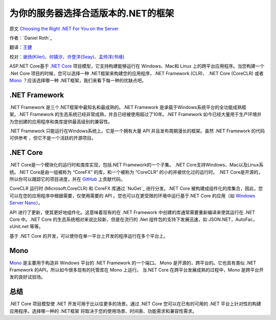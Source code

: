 为你的服务器选择合适版本的.NET的框架
=============================================

原文 `Choosing the Right .NET For You on the Server <https://docs.asp.net/en/latest/fundamentals/choosing-the-right-dotnet.html>`_

作者：`Daniel Roth`_ 

翻译：`王健 <https://github.com/wjhgzx>`_

校对：`谢炀(Kiler) <https://github.com/kiler398/>`_、`何镇汐 <https://github.com/UtilCore>`_、`许登洋(Seay) <https://github.com/SeayXu>`_、`孟帅洋(书缘) <https://github.com/mengshuaiyang>`_

ASP.NET Core基于 `.NET Core`_ 项目模型，它支持构建能够运行在 Windows、Mac和 Linux 上的跨平台应用程序。当您构建一个 .Net Core 项目的时候，您可以选择一种 .NET框架来构建您的应用程序，.NET Framework (CLR)、 .NET Core (CoreCLR) 或者 `Mono <http://mono-project.com>`_ ？应该选择哪一种 .NET框架，我们来看下每一种的优缺点吧。

.NET Framework
--------------

.NET Framework 是三个.NET框架中最知名和最成熟的。.NET Framework 是承载于Windows系统平台的全功能成熟框架。.NET Framework 的生态系统已经非常成熟，并且已经被使用超过了10年。.NET Framework 如今已经大量用于生产环境并为您创建的应用程序和类库提供最高级别的兼容性。

.NET Framework 只能运行在Windows系统上。它是一个拥有大量 API 并且发布周期漫长的框架。虽然 .NET Framework 的代码可供参考 ，但它不是一个活跃的开源项目。

.NET Core
---------

.NET Core是一个模块化的运行时和类库实现，包括.NET Framework的一个子集。 .NET Core支持Windows、Mac以及Linux系统。.NET Core是由一组被称为 “CoreFX” 的库，和一个被称为 “CoreCLR” 的小的并被优化过的运行时。 .NET Core是开源的，所以你可以跟踪它的项目进度，并在 `GitHub <https://github.com/dotnet>`_ 上贡献代码。

CoreCLR 运行时 (Microsoft.CoreCLR) 和 CoreFX 库通过 `NuGet`_ 进行分发。.NET Core 被构建成组件化的库集合，因此，您可以在您的应用程序中根据需要，仅使用需要的 API 。您也可以在更受限的环境中运行基于.NET Core 的应用（如 `Windows Server Nano <http://blogs.technet.com/b/windowsserver/archive/2015/04/08/microsoft-announces-nano-server-for-modern-apps-and-cloud.aspx>`_）。

API 进行了更新，使其更好地组件化。这意味着现有的在 .NET Framework 中创建的库通常需要重新编译来使其运行在 .NET Core 中。.NET Core 的生态系统相对来说比较新，但是在流行的 .Net 组件包的支持下发展迅速，如 JSON.NET，AutoFac，xUnit.net 等等。

基于 .NET Core 的开发，可以使你在单一平台上开发的程序运行在多个平台上。

Mono
----

`Mono <http://mono-project.com>`_ 是主要用于构造非 Windows 平台的 .NET Framework 的一个端口。 Mono 是开源的，跨平台的。它也具有类似 .NET Framework 的API，所以如今很多现有的托管库在 Mono 上运行。 当.NET Core 在跨平台发展成熟的过程中，Mono 是跨平台开发的良好试验场。

总结
-------

.NET Core 项目模型使 .NET 开发可用于比以往更多的场景。通过 .NET Core 您可以在已有的可用的 .NET 平台上针对性的构建应用程序。选择哪一种的 .NET框架 将取决于您的使用场景、时间表、功能需求和兼容性需求。